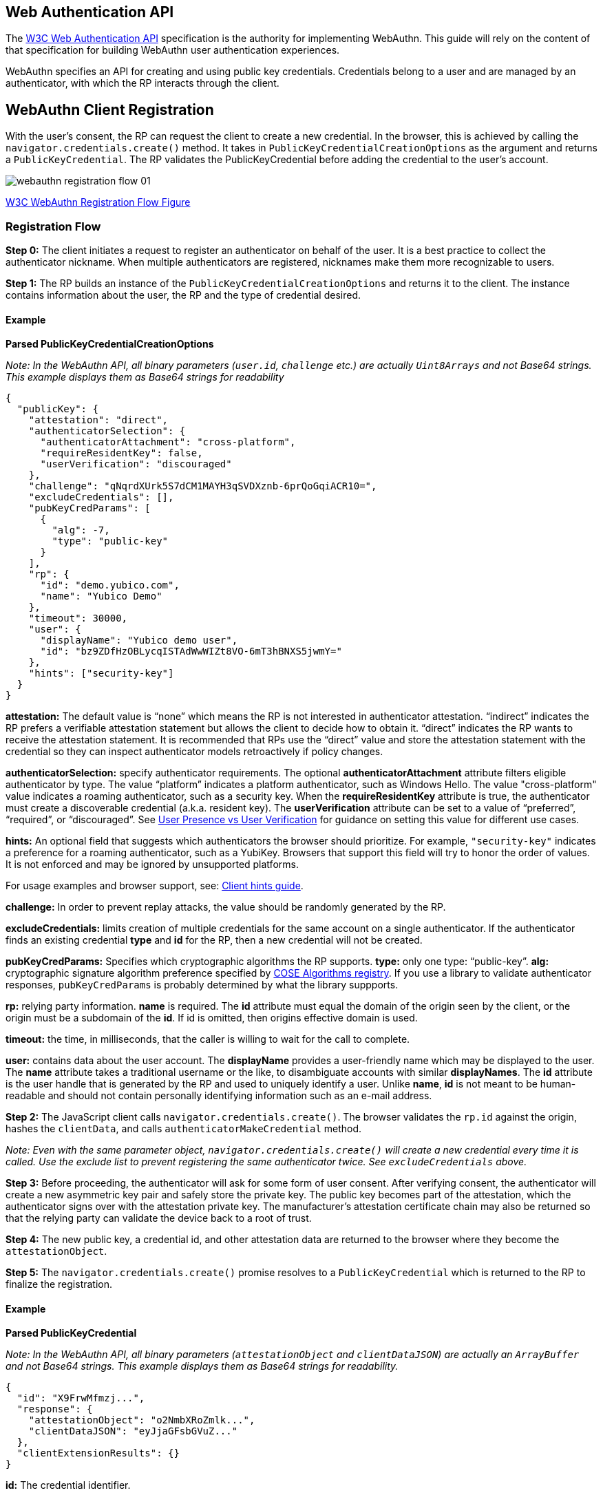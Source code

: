 == Web Authentication API
The https://www.w3.org/TR/webauthn/[W3C Web Authentication API] specification is the authority for implementing WebAuthn. This guide will rely on the content of that specification for building WebAuthn user authentication experiences.

WebAuthn specifies an API for creating and using public key credentials. Credentials belong to a user and are managed by an authenticator, with which the RP interacts through the client.

== WebAuthn Client Registration
With the user’s consent, the RP can request the client to create a new credential. In the browser, this is achieved by calling the `navigator.credentials.create()` method. It takes in `PublicKeyCredentialCreationOptions` as the argument and returns a `PublicKeyCredential`. The RP validates the PublicKeyCredential before adding the credential to the user’s account.

image::webauthn-registration-flow-01.svg?sanitize=true[]

https://www.w3.org/TR/webauthn/images/webauthn-registration-flow-01.svg[W3C WebAuthn Registration Flow Figure]

=== Registration Flow

**Step 0:** The client initiates a request to register an authenticator on behalf of the user. It is a best practice to collect the authenticator nickname. When multiple authenticators are registered, nicknames make them more recognizable to users.

**Step 1:** The RP builds an instance of the `PublicKeyCredentialCreationOptions` and returns it to the client. The instance contains information about the user, the RP and the type of credential desired.

==== Example

**Parsed PublicKeyCredentialCreationOptions**

_Note: In the WebAuthn API, all binary parameters (`user.id`, `challenge` etc.) are actually `Uint8Arrays` and not Base64 strings. This example displays them as Base64 strings for readability_
[source,javascript]
----
{
  "publicKey": {
    "attestation": "direct",
    "authenticatorSelection": {
      "authenticatorAttachment": "cross-platform",
      "requireResidentKey": false,
      "userVerification": "discouraged"
    },
    "challenge": "qNqrdXUrk5S7dCM1MAYH3qSVDXznb-6prQoGqiACR10=",
    "excludeCredentials": [],
    "pubKeyCredParams": [
      {
        "alg": -7,
        "type": "public-key"
      }
    ],
    "rp": {
      "id": "demo.yubico.com",
      "name": "Yubico Demo"
    },
    "timeout": 30000,
    "user": {
      "displayName": "Yubico demo user",
      "id": "bz9ZDfHzOBLycqISTAdWwWIZt8VO-6mT3hBNXS5jwmY="
    },
    "hints": ["security-key"]
  }
}
----

**attestation:** The default value is “none” which means the RP is not interested in authenticator attestation. “indirect” indicates the RP prefers a verifiable attestation statement but allows the client to decide how to obtain it. “direct” indicates the RP wants to receive the attestation statement. It is recommended that RPs use the “direct” value and store the attestation statement with the credential so they can inspect authenticator models retroactively if policy changes.

**authenticatorSelection:** specify authenticator requirements. The optional **authenticatorAttachment** attribute filters eligible authenticator by type. The value “platform” indicates a platform authenticator, such as Windows Hello. The value "cross-platform" value indicates a roaming authenticator, such as a security key. When the **requireResidentKey** attribute is true, the authenticator must create a discoverable credential (a.k.a. resident key). The **userVerification** attribute can be set to a value of “preferred”, “required”, or “discouraged”.
See link:https://developers.yubico.com/WebAuthn/WebAuthn_Developer_Guide/User_Presence_vs_User_Verification.html[User Presence vs User Verification] for guidance on setting this value for different use cases.

**hints:** An optional field that suggests which authenticators the browser should prioritize. For example, `"security-key"` indicates a preference for a roaming authenticator, such as a YubiKey. Browsers that support this field will try to honor the order of values. It is not enforced and may be ignored by unsupported platforms.

For usage examples and browser support, see: link:../WebAuthn_Client_Hints.adoc[Client hints guide].

**challenge:** In order to prevent replay attacks, the value should be randomly generated by the RP.

**excludeCredentials:** limits creation of multiple credentials for the same account on a single authenticator. If the authenticator finds an existing credential **type** and **id** for the RP, then a new credential will not be created.

**pubKeyCredParams:** Specifies which cryptographic algorithms the RP supports. **type:** only one type: “public-key”. **alg:** cryptographic signature algorithm preference specified by https://www.iana.org/assignments/cose/cose.xhtml#algorithms[COSE Algorithms registry]. If you use a library to validate authenticator responses, `pubKeyCredParams` is probably determined by what the library suppports.

**rp:** relying party information. **name** is required. The **id** attribute must equal the domain of the origin seen by the client, or the origin must be a subdomain of the **id**. If id is omitted, then origins effective domain is used.

**timeout:** the time, in milliseconds, that the caller is willing to wait for the call to complete.

**user:** contains data about the user account. The **displayName** provides a user-friendly name which may be displayed to the user. The **name** attribute takes a traditional username or the like, to disambiguate accounts with similar **displayNames**. The **id** attribute is the user handle that is generated by the RP and used to uniquely identify a user. Unlike **name**, **id** is not meant to be human-readable and should not contain personally identifying information such as an e-mail address.

**Step 2:** The JavaScript client calls `navigator.credentials.create()`. The browser validates the `rp.id` against the origin, hashes the `clientData`, and calls `authenticatorMakeCredential` method.

_Note: Even with the same parameter object, `navigator.credentials.create()` will create a new credential every time it is called. Use the exclude list to prevent registering the same authenticator twice. See `excludeCredentials` above._

**Step 3:** Before proceeding, the authenticator will ask for some form of user consent. After verifying consent, the authenticator will create a new asymmetric key pair and safely store the private key. The public key becomes part of the attestation, which the authenticator signs over with the attestation private key. The manufacturer’s attestation certificate chain may also be returned so that the relying party can validate the device back to a root of trust.

**Step 4:** The new public key, a credential id, and other attestation data are returned to the browser where they become the `attestationObject`.

**Step 5:** The `navigator.credentials.create()` promise resolves to a `PublicKeyCredential` which is returned to the RP to finalize the registration.


==== Example

**Parsed PublicKeyCredential**

_Note: In the WebAuthn API, all binary parameters (`attestationObject` and `clientDataJSON`) are actually an `ArrayBuffer` and not Base64 strings. This example displays them as Base64 strings for readability._
[source,javascript]
----
{
  "id": "X9FrwMfmzj...",
  "response": {
    "attestationObject": "o2NmbXRoZmlk...",
    "clientDataJSON": "eyJjaGFsbGVuZ..."
  },
  "clientExtensionResults": {}
}
----

**id:** The credential identifier.

**response:** contains the credential public key, and metadata which can be used by the RP to assess the characteristics of the credential. The **attestationObject** contains the authenticator data and attestation statement. The **clientDataJSON** contains the JSON-serialized data passed to the authenticator by the client in order to generate the credential.

**clientExtensionResults():** method returns values for zero or more WebAuthn extensions.

==== Attestation Object

image::fido-attestation-structures.svg?sanitize=true[]

https://www.w3.org/TR/webauthn/images/fido-attestation-structures.svg[W3C Attestation Object Illustration]

==== Example

**Parsed attestationObject**

_Note: In the WebAuthn API, the attestationObject is actually an `ArrayBuffer`. This example displays it in Base64 for readability_
[source,javascript]
----
{
    "attStmt": {
      "alg": -7,
      "sig": "MEUCIQD1...",
      "x5c": [
        "MIICvDCCA..."
      ]
    },
    "authData": {
      "credentialData": {
        "aaguid": "-iuZ3J45QlePkkow0jxBGA==",
        "credentialId": "X9FrwMfmzj...",
        "publicKey": {
          "1": 2,
          "3": -7,
          "-1": 1,
          "-2": "ZsGUIeG53MifPb72qqnmC-X-0PLO-bZiNNow3LUHUYo=",
          "-3": "kuBFf3ZcUc-LAFTPIB8e5DaDt2ofJQ3wAB16zHqNUX0="
        }
      },
      "flags": {
        "AT": true,
        "ED": false,
        "UP": true,
        "UV": false
      },
      "rpIdHash": "xGzvgq0bVGR3WR0Aiwh1nsPm0uy085R0v-ppaZJdA7c=",
      "signatureCounter": 7
    },
    "fmt": "packed"
}
----

**attStmt:** The attestation statement is a signed data object containing statements about the public key credential itself and the authenticator that created it. This example uses the “packed” attestation statement format. The **alg** field contains the https://www.iana.org/assignments/cose/cose.xhtml#algorithms[COSE Algorithm identifier]. The **sig** field contains the attestation signature. The **x5c** field contains the attestation certificate and its certificate chain. Use the certificate chain to verify the device is genuine.

**authData:** The authenticator data is a byte array containing data about the make credential operation, including the credential ID and public key.

**credentialData:** the credential data attested by the authenticator.

**aaguid:** An identifier chosen by the authenticator manufacturer, indicating the make and model of the authenticator.

_Note: Not all authenticators support this, and no U2F authenticators do. Those that do not set the `aaguid` to 16 zero bytes.

**credentialId:** The credential identifier generated by the authenticator

**publicKey:** The credential public key encoded in https://tools.ietf.org/html/rfc8152[COSE_Key format]. The example is a COSE_Key Elliptic Curve public key in EC2 format. +
  **1:** is the key type. A value of 2 is the EC2 type +
  **3:** is the signature algorithm. A value of -7 is the ES256 signature algorithm +
 **-1:** is the curve type. A value of 1 is the P-256 curve +
 **-2:** is the x-coordinate as byte string +
 **-3:** is the y-coordinate as byte string

**flags:** The **AT** indicates whether the authenticator added attested credential data, and is always 1 for registrations. The **ED** flag indicates if the authenticator data has extensions. The **UP** flag indicates if the user is present. The **UV** flag indicates if the user is verified (PIN or biometric).

**rpIdHash:** a SHA-256 hash of the RP ID to which the credential is scoped.

**signatureCounter:** is incremented for each successful authenticatorGetAssertion operation. It is used by RPs to aid in detecting cloned authenticators.

**fmt:** The attestation statement format identifier. The format could be one of the defined attestation formats detailed in the W3C WebAuthn specification, e.g., packed, fido-u2f format, etc...

==== Example

**Parsed clientDataJSON**

_Note: In the WebAuthn API, the `clientDataJSON` is actually an `ArrayBuffer`. This example displays it in Base64 for readability_
[source,javascript]
----
{
  "challenge": "qNqrdXUrk5S7dCM1MAYH3qSVDXznb-6prQoGqiACR10",
  "origin": "https://demo.yubico.com",
  "type": "webauthn.create"
}
----

The **clientDataJSON** object contains the **challenge** sent by the RP, the **origin** of the domain observed by the client, and the **type** of operation performed.

**Step 6:** The RP performs a series of checks to ensure the registration ceremony was not tampered with, including:

* Verifying the signature over the `clientDataHash` and the attestation using the certificate chain in the attestation statement
* Optionally: verifying that the certificate chain is signed by a trusted certificate authority of the RP's choice.

The full list of validation steps can be found in the https://www.w3.org/TR/webauthn/#registering-a-new-credential[WebAuthn specification].

An additional source of information is: link:https://fidoalliance.org/specs/fido-v2.0-rd-20170927/fido-client-to-authenticator-protocol-v2.0-rd-20170927.html#authenticatorMakeCredential[the `authenticatorMakeCredential` section of the FIDO Alliance draft specification of the client to authenticator protocol].

link:WebAuthn_Client_Authentication.html[Next: WebAuthn Client Authentication]
